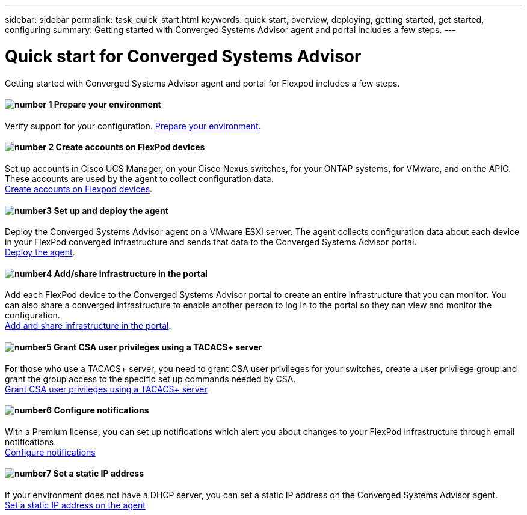---
sidebar: sidebar
permalink: task_quick_start.html
keywords: quick start, overview, deploying, getting started, get started, configuring
summary: Getting started with Converged Systems Advisor agent and portal includes a few steps.
---

= Quick start for Converged Systems Advisor
:hardbreaks:
:nofooter:
:icons: font
:linkattrs:
:imagesdir: ./media/

[.lead]
Getting started with Converged Systems Advisor agent and portal for Flexpod includes a few steps.

==== image:number1.png[number 1] Prepare your environment

[role="quick-margin-para"]
Verify support for your configuration.  link:task_prepare_environment.html[Prepare your environment].

==== image:number2.png[number 2] Create accounts on FlexPod devices

[role="quick-margin-para"]
Set up accounts in Cisco UCS Manager, on your Cisco Nexus switches, for your ONTAP systems, for VMware, and on the APIC. These accounts are used by the agent to collect configuration data.
link:task_create_accounts_flexpod_devices.html[Create accounts on Flexpod devices].

==== image:number3.png[number3] Set up and deploy the agent

[role="quick-margin-para"]
Deploy the Converged Systems Advisor agent on a VMware ESXi server. The agent collects configuration data about each device in your FlexPod converged infrastructure and sends that data to the Converged Systems Advisor portal.
link:task_setup_deploy_agent.html[Deploy the agent].

==== image:number4.png[number4] Add/share infrastructure in the portal

[role="quick-margin-para"]
Add each FlexPod device to the Converged Systems Advisor portal to create an entire infrastructure that you can monitor. You can also share a converged infrastructure to enable another person to log in to the portal so they can view and monitor the configuration.
link:task_add_infrastructure.html[Add and share infrastructure in the portal].

==== image:number5.png[number5] Grant CSA user privileges using a TACACS+ server

[role="quick-margin-para"]
For those who use a TACACS+ server, you need to grant CSA user privileges for your switches, create a user privilege group and grant the group access to the specific set up commands needed by CSA.
link:task_grant_user_privileges.html[Grant CSA user privileges using a TACACS+ server]

==== image:number6.png[number6] Configure notifications

[role="quick-margin-para"]
With a Premium license, you can set up notifications which alert you about changes to your FlexPod infrastructure through email notifications.
link:task_configure_notifications.html[Configure notifications]

==== image:number7.png[number7] Set a static IP address

[role="quick-margin-para"]
If your environment does not have a DHCP server, you can set a static IP address on the Converged Systems Advisor agent.
link:task_setting_static_ip.html[Set a static IP address on the agent]
